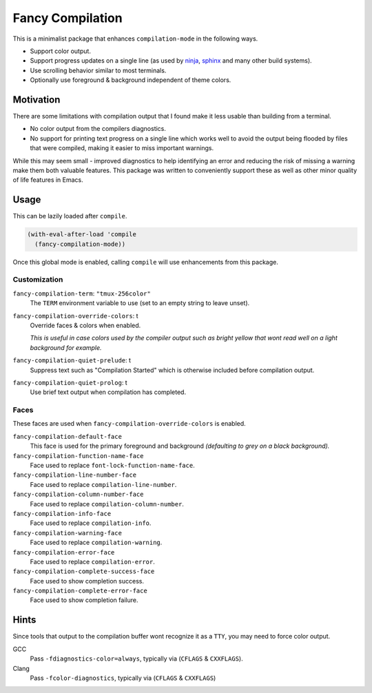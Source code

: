 #################
Fancy Compilation
#################

This is a minimalist package that enhances ``compilation-mode`` in the following ways.

- Support color output.
- Support progress updates on a single line
  (as used by `ninja <https://ninja-build.org>`__, `sphinx <https://www.sphinx-doc.org>`__ and many other build systems).
- Use scrolling behavior similar to most terminals.
- Optionally use foreground & background independent of theme colors.

.. This is a PNG image.

.. figure:: https://codeberg.org/attachments/1a339b6c-fb62-499b-8acf-5f00092f28d2
   :scale: 50 %
   :align: center


Motivation
==========

There are some limitations with compilation output that I found make it less usable than building from a terminal.

- No color output from the compilers diagnostics.
- No support for printing text progress on a single line which works well to avoid the output
  being flooded by files that were compiled, making it easier to miss important warnings.

While this may seem small - improved diagnostics to help identifying an error and reducing the risk of missing a warning
make them both valuable features.
This package was written to conveniently support these as well as other minor quality of life features in Emacs.


Usage
=====

This can be lazily loaded after ``compile``.

.. code-block:: elisp

   (with-eval-after-load 'compile
     (fancy-compilation-mode))

Once this global mode is enabled, calling ``compile`` will use enhancements from this package.


Customization
-------------

``fancy-compilation-term``: ``"tmux-256color"``
   The ``TERM`` environment variable to use (set to an empty string to leave unset).

``fancy-compilation-override-colors``: t
   Override faces & colors when enabled.

   *This is useful in case colors used by the compiler output such as bright yellow
   that wont read well on a light background for example.*

``fancy-compilation-quiet-prelude``: t
   Suppress text such as "Compilation Started" which is otherwise included before compilation output.

``fancy-compilation-quiet-prolog``: t
   Use brief text output when compilation has completed.


Faces
-----

These faces are used when ``fancy-compilation-override-colors`` is enabled.

``fancy-compilation-default-face``
   This face is used for the primary foreground and background *(defaulting to grey on a black background).*

``fancy-compilation-function-name-face``
   Face used to replace ``font-lock-function-name-face``.

``fancy-compilation-line-number-face``
   Face used to replace ``compilation-line-number``.

``fancy-compilation-column-number-face``
   Face used to replace ``compilation-column-number``.

``fancy-compilation-info-face``
   Face used to replace ``compilation-info``.

``fancy-compilation-warning-face``
   Face used to replace ``compilation-warning``.

``fancy-compilation-error-face``
   Face used to replace ``compilation-error``.

``fancy-compilation-complete-success-face``
   Face used to show completion success.

``fancy-compilation-complete-error-face``
   Face used to show completion failure.


Hints
=====

Since tools that output to the compilation buffer wont recognize it as a ``TTY``,
you may need to force color output.

GCC
   Pass ``-fdiagnostics-color=always``, typically via (``CFLAGS`` & ``CXXFLAGS``).
Clang
   Pass ``-fcolor-diagnostics``, typically via (``CFLAGS`` & ``CXXFLAGS``)
